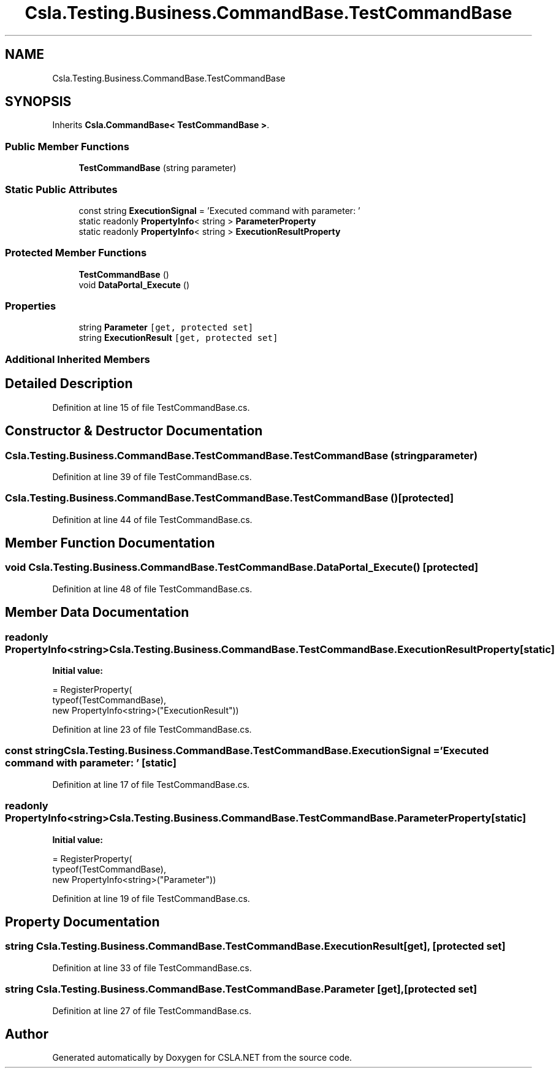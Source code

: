 .TH "Csla.Testing.Business.CommandBase.TestCommandBase" 3 "Wed Jul 21 2021" "Version 5.4.2" "CSLA.NET" \" -*- nroff -*-
.ad l
.nh
.SH NAME
Csla.Testing.Business.CommandBase.TestCommandBase
.SH SYNOPSIS
.br
.PP
.PP
Inherits \fBCsla\&.CommandBase< TestCommandBase >\fP\&.
.SS "Public Member Functions"

.in +1c
.ti -1c
.RI "\fBTestCommandBase\fP (string parameter)"
.br
.in -1c
.SS "Static Public Attributes"

.in +1c
.ti -1c
.RI "const string \fBExecutionSignal\fP = 'Executed command with parameter: '"
.br
.ti -1c
.RI "static readonly \fBPropertyInfo\fP< string > \fBParameterProperty\fP"
.br
.ti -1c
.RI "static readonly \fBPropertyInfo\fP< string > \fBExecutionResultProperty\fP"
.br
.in -1c
.SS "Protected Member Functions"

.in +1c
.ti -1c
.RI "\fBTestCommandBase\fP ()"
.br
.ti -1c
.RI "void \fBDataPortal_Execute\fP ()"
.br
.in -1c
.SS "Properties"

.in +1c
.ti -1c
.RI "string \fBParameter\fP\fC [get, protected set]\fP"
.br
.ti -1c
.RI "string \fBExecutionResult\fP\fC [get, protected set]\fP"
.br
.in -1c
.SS "Additional Inherited Members"
.SH "Detailed Description"
.PP 
Definition at line 15 of file TestCommandBase\&.cs\&.
.SH "Constructor & Destructor Documentation"
.PP 
.SS "Csla\&.Testing\&.Business\&.CommandBase\&.TestCommandBase\&.TestCommandBase (string parameter)"

.PP
Definition at line 39 of file TestCommandBase\&.cs\&.
.SS "Csla\&.Testing\&.Business\&.CommandBase\&.TestCommandBase\&.TestCommandBase ()\fC [protected]\fP"

.PP
Definition at line 44 of file TestCommandBase\&.cs\&.
.SH "Member Function Documentation"
.PP 
.SS "void Csla\&.Testing\&.Business\&.CommandBase\&.TestCommandBase\&.DataPortal_Execute ()\fC [protected]\fP"

.PP
Definition at line 48 of file TestCommandBase\&.cs\&.
.SH "Member Data Documentation"
.PP 
.SS "readonly \fBPropertyInfo\fP<string> Csla\&.Testing\&.Business\&.CommandBase\&.TestCommandBase\&.ExecutionResultProperty\fC [static]\fP"
\fBInitial value:\fP
.PP
.nf
= RegisterProperty(
      typeof(TestCommandBase),
      new PropertyInfo<string>("ExecutionResult"))
.fi
.PP
Definition at line 23 of file TestCommandBase\&.cs\&.
.SS "const string Csla\&.Testing\&.Business\&.CommandBase\&.TestCommandBase\&.ExecutionSignal = 'Executed command with parameter: '\fC [static]\fP"

.PP
Definition at line 17 of file TestCommandBase\&.cs\&.
.SS "readonly \fBPropertyInfo\fP<string> Csla\&.Testing\&.Business\&.CommandBase\&.TestCommandBase\&.ParameterProperty\fC [static]\fP"
\fBInitial value:\fP
.PP
.nf
= RegisterProperty(
      typeof(TestCommandBase),
      new PropertyInfo<string>("Parameter"))
.fi
.PP
Definition at line 19 of file TestCommandBase\&.cs\&.
.SH "Property Documentation"
.PP 
.SS "string Csla\&.Testing\&.Business\&.CommandBase\&.TestCommandBase\&.ExecutionResult\fC [get]\fP, \fC [protected set]\fP"

.PP
Definition at line 33 of file TestCommandBase\&.cs\&.
.SS "string Csla\&.Testing\&.Business\&.CommandBase\&.TestCommandBase\&.Parameter\fC [get]\fP, \fC [protected set]\fP"

.PP
Definition at line 27 of file TestCommandBase\&.cs\&.

.SH "Author"
.PP 
Generated automatically by Doxygen for CSLA\&.NET from the source code\&.
